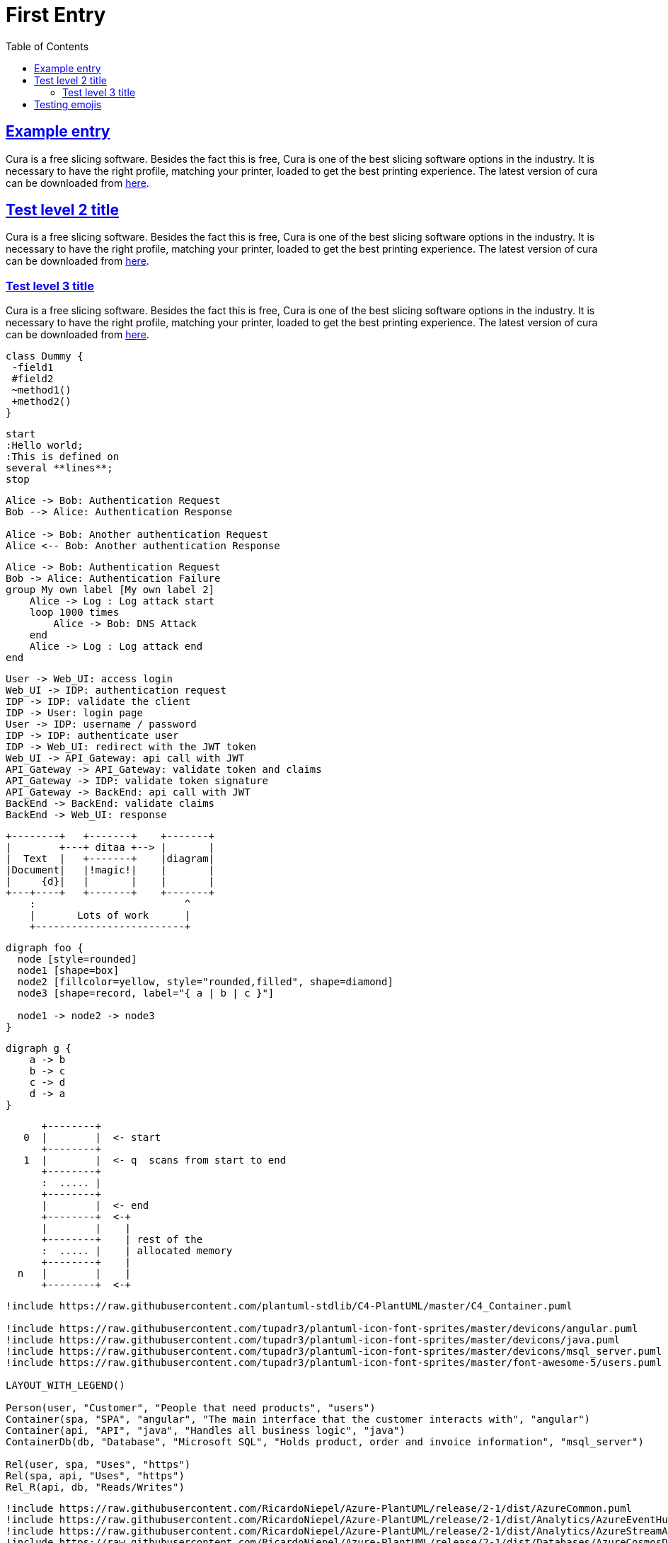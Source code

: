 :imagesdir: images
:page-excerpt: This is an attempt to test the use of asciidocs
:page-created-date: 2021-03-04
:page-doctype: article
:page-title: Test Document
:page-tags: [test, jetbrains, intellij, pycharm, webstorm, datagrip]
:sectanchors:
:sectlinks:
:toc:

= First Entry

== Example entry

Cura is a free slicing software. Besides the fact this is free, Cura is one of the best slicing software options in the industry. It is necessary to have the right profile, matching your printer, loaded to get the best printing experience. The latest version of cura can be downloaded from https://ultimaker.com/software/ultimaker-cura[here].

== Test level 2 title
Cura is a free slicing software. Besides the fact this is free, Cura is one of the best slicing software options in the industry. It is necessary to have the right profile, matching your printer, loaded to get the best printing experience. The latest version of cura can be downloaded from https://ultimaker.com/software/ultimaker-cura[here].

=== Test level 3 title
Cura is a free slicing software. Besides the fact this is free, Cura is one of the best slicing software options in the industry. It is necessary to have the right profile, matching your printer, loaded to get the best printing experience. The latest version of cura can be downloaded from https://ultimaker.com/software/ultimaker-cura[here].

[plantuml, plantuml-example-2, svg]
----
class Dummy {
 -field1
 #field2
 ~method1()
 +method2()
}
----

[plantuml, test-1, svg]
----
start
:Hello world;
:This is defined on
several **lines**;
stop
----

[plantuml, test-2, svg]
----
Alice -> Bob: Authentication Request
Bob --> Alice: Authentication Response

Alice -> Bob: Another authentication Request
Alice <-- Bob: Another authentication Response
----

[plantuml, test-3, svg]
----
Alice -> Bob: Authentication Request
Bob -> Alice: Authentication Failure
group My own label [My own label 2]
    Alice -> Log : Log attack start
    loop 1000 times
        Alice -> Bob: DNS Attack
    end
    Alice -> Log : Log attack end
end
----

[plantuml, simple-auth-flow, svg]
----
User -> Web_UI: access login
Web_UI -> IDP: authentication request
IDP -> IDP: validate the client
IDP -> User: login page
User -> IDP: username / password
IDP -> IDP: authenticate user
IDP -> Web_UI: redirect with the JWT token
Web_UI -> API_Gateway: api call with JWT
API_Gateway -> API_Gateway: validate token and claims
API_Gateway -> IDP: validate token signature
API_Gateway -> BackEnd: api call with JWT
BackEnd -> BackEnd: validate claims
BackEnd -> Web_UI: response
----

[ditaa, ascii-diagram, svg]
----
+--------+   +-------+    +-------+
|        +---+ ditaa +--> |       |
|  Text  |   +-------+    |diagram|
|Document|   |!magic!|    |       |
|     {d}|   |       |    |       |
+---+----+   +-------+    +-------+
    :                         ^
    |       Lots of work      |
    +-------------------------+
----

[graphviz, node-diagram, png]
----
digraph foo {
  node [style=rounded]
  node1 [shape=box]
  node2 [fillcolor=yellow, style="rounded,filled", shape=diamond]
  node3 [shape=record, label="{ a | b | c }"]

  node1 -> node2 -> node3
}
----

[graphviz, cyclic, png]
----
digraph g {
    a -> b
    b -> c
    c -> d
    d -> a
}
----

[ditaa, memory, svg]
----
      +--------+
   0  |        |  <- start
      +--------+
   1  |        |  <- q  scans from start to end
      +--------+
      :  ..... |
      +--------+
      |        |  <- end
      +--------+  <-+
      |        |    |
      +--------+    | rest of the
      :  ..... |    | allocated memory
      +--------+    |
  n   |        |    |
      +--------+  <-+
----

[plantuml, c4-diagram-test, svg]
----
!include https://raw.githubusercontent.com/plantuml-stdlib/C4-PlantUML/master/C4_Container.puml

!include https://raw.githubusercontent.com/tupadr3/plantuml-icon-font-sprites/master/devicons/angular.puml
!include https://raw.githubusercontent.com/tupadr3/plantuml-icon-font-sprites/master/devicons/java.puml
!include https://raw.githubusercontent.com/tupadr3/plantuml-icon-font-sprites/master/devicons/msql_server.puml
!include https://raw.githubusercontent.com/tupadr3/plantuml-icon-font-sprites/master/font-awesome-5/users.puml

LAYOUT_WITH_LEGEND()

Person(user, "Customer", "People that need products", "users")
Container(spa, "SPA", "angular", "The main interface that the customer interacts with", "angular")
Container(api, "API", "java", "Handles all business logic", "java")
ContainerDb(db, "Database", "Microsoft SQL", "Holds product, order and invoice information", "msql_server")

Rel(user, spa, "Uses", "https")
Rel(spa, api, "Uses", "https")
Rel_R(api, db, "Reads/Writes")
----

[plantuml, azure-diagram-test, svg]
----
!include https://raw.githubusercontent.com/RicardoNiepel/Azure-PlantUML/release/2-1/dist/AzureCommon.puml
!include https://raw.githubusercontent.com/RicardoNiepel/Azure-PlantUML/release/2-1/dist/Analytics/AzureEventHub.puml
!include https://raw.githubusercontent.com/RicardoNiepel/Azure-PlantUML/release/2-1/dist/Analytics/AzureStreamAnalytics.puml
!include https://raw.githubusercontent.com/RicardoNiepel/Azure-PlantUML/release/2-1/dist/Databases/AzureCosmosDb.puml

left to right direction

agent "Device Simulator" as devices #fff

AzureEventHub(fareDataEventHub, "Fare Data", "PK: Medallion HackLicense VendorId; 3 TUs")
AzureEventHub(tripDataEventHub, "Trip Data", "PK: Medallion HackLicense VendorId; 3 TUs")
AzureStreamAnalytics(streamAnalytics, "Stream Processing", "6 SUs")
AzureCosmosDb(outputCosmosDb, "Output Database", "1,000 RUs")

devices --> fareDataEventHub
devices --> tripDataEventHub
fareDataEventHub --> streamAnalytics
tripDataEventHub --> streamAnalytics
streamAnalytics --> outputCosmosDb
----

[plantuml, edr-test, svg]
----
@startmindmap
skinparam monochrome true
+ OS
++ Ubuntu
+++ Linux Mint
+++ Kubuntu
+++ Lubuntu
+++ KDE Neon
++ LMDE
++ SolydXK
++ SteamOS
++ Raspbian
-- Windows 95
-- Windows 98
-- Windows NT
--- Windows 8
--- Windows 10
@endmindmap

----

== Testing emojis

There are 5 thumbsups: :+1:! :+1:, :thumbsup:, :thumbsup:, :thumbs_up:
There are 2 heart_eyes: :heart_eyes:, :heart_eyes:
